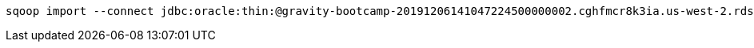 ....


sqoop import --connect jdbc:oracle:thin:@gravity-bootcamp-20191206141047224500000002.cghfmcr8k3ia.us-west-2.rds.amazonaws.com:1521:ORCL --username gravity_ro --password bootcamp  --table GRAVITYEASUREMENTS -m 6 --hive-import --hive-overwrite --create-hive-table --hive-database harshal_galaxy  --split-by GALAXY_ID --hive-table measurements_big --compress --compression-codec snappy --as-parquetfile





....

